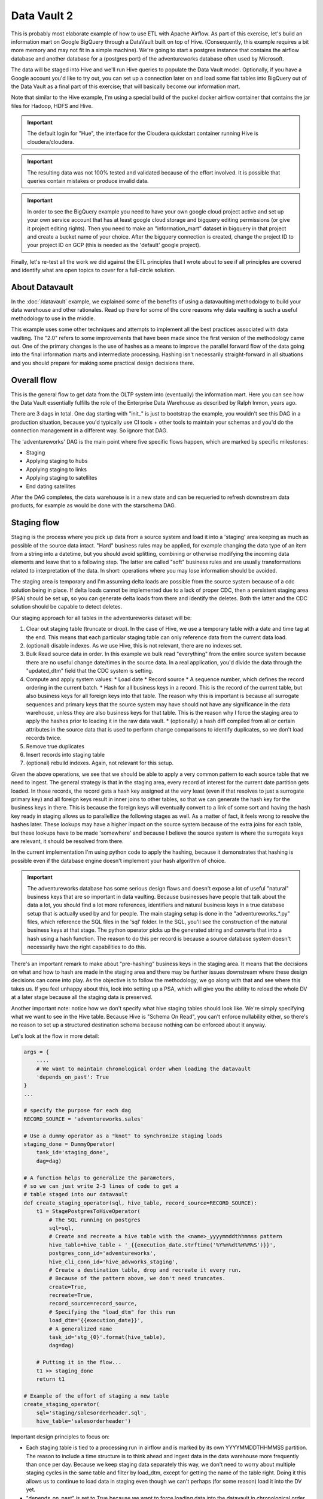Data Vault 2
============

This is probably most elaborate example of how to use ETL with Apache Airflow.
As part of this exercise, let's build an information mart on Google BigQuery through a DataVault
built on top of Hive. (Consequently, this example requires a bit more memory and may not fit in a simple machine).
We're going to start a postgres instance that contains the airflow database and another 
database for a (postgres port) of the adventureworks database often used by Microsoft.

The data will be staged into Hive and we'll run Hive queries to populate the Data Vault
model. Optionally, if you have a Google account you'd like to try out, you can set up a 
connection later on and load some flat tables into BigQuery out of the Data Vault as a final 
part of this exercise; that will basically become our information mart. 

Note that similar to the Hive example, I'm using a special build of the puckel docker airflow
container that contains the jar files for Hadoop, HDFS and Hive.

.. important::

    The default login for "Hue", the interface for the Cloudera quickstart container running Hive 
    is cloudera/cloudera.

.. important::

    The resulting data was not 100% tested and validated because of the effort involved. It is possible
    that queries contain mistakes or produce invalid data.

.. important::

    In order to see the BigQuery example you need to have your own google cloud project active
    and set up your own service account that has at least google cloud storage and bigquery editing
    permissions (or give it project editing rights). Then you need to make an "information_mart" 
    dataset in bigquery in that project and create a bucket name of your choice. After the bigquery 
    connection is created, change the project ID to your project ID on GCP (this is needed as the 
    'default' google project).

Finally, let's re-test all the work we did against the ETL principles that I wrote about to see
if all principles are covered and identify what are open topics to cover for a full-circle solution.

About Datavault
---------------

In the :doc:`/datavault` example, we explained some of the benefits of using a datavaulting methodology
to build your data warehouse and other rationales. Read up there for some of the core reasons why data vaulting
is such a useful methodology to use in the middle.

This example uses some other techniques and attempts to implement all the best practices associated with
data vaulting. The "2.0" refers to some improvements that have been made since the first version of the 
methodology came out. One of the primary changes is the use of hashes as a means to improve the parallel
forward flow of the data going into the final information marts and intermediate processing. Hashing isn't 
necessarily straight-forward in all situations and you should prepare for making some practical design decisions there.

Overall flow
------------

This is the general flow to get data from the OLTP system into (eventually) the information mart. 
Here you can see how the Data Vault essentially fulfills the role of the Enterprise Data Warehouse
as described by Ralph Inmon, years ago.

.. image:: img/dataflow.jpeg

There are 3 dags in total. One dag starting with "init_" is just to bootstrap the example, you wouldn't
see this DAG in a production situation, because you'd typically use CI tools + other tools to maintain your
schemas and you'd do the connection management in a different way. So ignore that DAG.

The 'adventureworks' DAG is the main point where five specific flows happen, which are marked by specific milestones:

* Staging
* Applying staging to hubs
* Applying staging to links
* Applying staging to satellites
* End dating satellites

After the DAG completes, the data warehouse is in a new state and can be requeried to refresh downstream
data products, for example as would be done with the starschema DAG.

Staging flow
------------

Staging is the process where you pick up data from a source system and load it into a 'staging' area
keeping as much as possible of the source data intact. "Hard" business rules may be applied,
for example changing the data type of an item from a string into a datetime, but you should avoid 
splitting, combining or otherwise modifying the incoming data elements and leave that to a following step.
The latter are called "soft" business rules and are usually transformations related to interpretation
of the data. In short: operations where you may lose information should be avoided.

The staging area is temporary and I'm assuming delta loads are possible from the source system because of
a cdc solution being in place. If delta loads cannot be implemented due to a lack of proper CDC, then 
a persistent staging area (PSA) should be set up, so you can generate delta loads from there and
identify the deletes. Both the latter and the CDC solution should be capable to detect deletes.

Our staging approach for all tables in the adventureworks dataset will be:

1. Clear out staging table (truncate or drop). In the case of Hive, we use a temporary table with a date and time tag at the end. This means that each particular staging table can only reference data from the current data load.
2. (optional) disable indexes. As we use Hive, this is not relevant, there are no indexes set.
3. Bulk Read source data in order. In this example we bulk read "everything" from the entire source system because there are no useful change date/times in the source data. In a real application, you'd divide the data through the "updated_dtm" field that the CDC system is setting.
4. Compute and apply system values:
   * Load date
   * Record source
   * A sequence number, which defines the record ordering in the current batch.
   * Hash for all business keys in a record. This is the record of the current table, but also business keys for all foreign keys into that table. The reason why this is important is because all surrogate sequences and primary keys that the source system may have should not have any significance in the data warehouse, unless they are also business keys for that table. This is the reason why I force the staging area to apply the hashes prior to loading it in the raw data vault.
   * (optionally) a hash diff compiled from all or certain attributes in the source data that is used to perform change comparisons to identify duplicates, so we don't load records twice.
5. Remove true duplicates
6. Insert records into staging table
7. (optional) rebuild indexes. Again, not relevant for this setup.

Given the above operations, we see that we should be able to apply a very common pattern to each
source table that we need to ingest. The general strategy is that in the staging area, every record
of interest for the current date partition gets loaded. In those records, the record gets a 
hash key assigned at the very least (even if that resolves to just a surrogate primary key) and
all foreign keys result in inner joins to other tables, so that we can generate the hash key for
the business keys in there. This is because the foreign keys will eventually convert to a link 
of some sort and having the hash key ready in staging allows us to parallellize the following stages
as well. As a matter of fact, it feels wrong to resolve the hashes later. These lookups may have a higher
impact on the source system because of the extra joins for each table, but these lookups have to be made 
'somewhere' and because I believe the source system is where the surrogate keys are relevant, it should be
resolved from there.

In the current implementation I'm using python code to apply the hashing, because it demonstrates that
hashing is possible even if the database engine doesn't implement your hash algorithm of choice.

.. important::
    The adventureworks database has some serious design flaws and doesn't expose a lot of useful 
    "natural" business keys that are so important in data vaulting. Because businesses have people that 
    talk about the data a lot, you should find a lot more references, identifiers and natural business keys
    in a true database setup that is actually used by and for people. The main staging setup is done in the
    "adventureworks_*.py" files, which reference the SQL files in the 'sql' folder. In the SQL, you'll see the
    construction of the natural business keys at that stage. The python operator picks up the generated string and
    converts that into a hash using a hash function. The reason to do this per record is because a source database
    system doesn't necessarily have the right capabilities to do this.

There's an important remark to make about "pre-hashing" business keys in the staging area. It means that the 
decisions on what and how to hash are made in the staging area and there may be further issues downstream where
these design decisions can come into play. As the objective is to follow the methodology, we go along with
that and see where this takes us. If you feel unhappy about this, look into setting up a PSA, which will give you
the ability to reload the whole DV at a later stage because all the staging data is preserved.

Another important note: notice how we don't specify what hive staging tables should look like. We're simply
specifying what we want to see in the Hive table. Because Hive is "Schema On Read", you can't enforce nullability
either, so there's no reason to set up a structured destination schema because nothing can be enforced about
it anyway.

Let's look at the flow in more detail:

.. code-block:: python

    args = {
        ....
        # We want to maintain chronological order when loading the datavault
        'depends_on_past': True
    }
    ...

    # specify the purpose for each dag
    RECORD_SOURCE = 'adventureworks.sales'

    # Use a dummy operator as a "knot" to synchronize staging loads
    staging_done = DummyOperator(
        task_id='staging_done',
        dag=dag)

    # A function helps to generalize the parameters,
    # so we can just write 2-3 lines of code to get a 
    # table staged into our datavault
    def create_staging_operator(sql, hive_table, record_source=RECORD_SOURCE):
        t1 = StagePostgresToHiveOperator(
            # The SQL running on postgres
            sql=sql,
            # Create and recreate a hive table with the <name>_yyyymmddthhmmss pattern
            hive_table=hive_table + '_{{execution_date.strftime('%Y%m%dt%H%M%S')}}',
            postgres_conn_id='adventureworks',
            hive_cli_conn_id='hive_advworks_staging',
            # Create a destination table, drop and recreate it every run.
            # Because of the pattern above, we don't need truncates.
            create=True,
            recreate=True,
            record_source=record_source,
            # Specifying the "load_dtm" for this run
            load_dtm='{{execution_date}}',
            # A generalized name
            task_id='stg_{0}'.format(hive_table),
            dag=dag)

        # Putting it in the flow...
        t1 >> staging_done
        return t1

    # Example of the effort of staging a new table
    create_staging_operator(
        sql='staging/salesorderheader.sql',
        hive_table='salesorderheader')

Important design principles to focus on:

* Each staging table is tied to a processing run in airflow and is marked by its own YYYYMMDDTHHMMSS partition. The reason to include a time structure is to think ahead and ingest data in the data warehouse more frequently than once per day. Because we keep staging data separately this way, we don't need to worry about multiple staging cycles in the same table and filter by load_dtm, except for getting the name of the table right. Doing it this allows us to continue to load data in staging even though we can't perhaps (for some reason) load it into the DV yet.
* "depends_on_past" is set to True because we want to force loading data into the datavault in chronological order. The data into staging isn't a critical step, but since each sub pipeline also contains operators for loading the datavault, the whole dag by default is set to the same principle.
* When everything was loaded, we can drop the temp staging table or decide to copy it to a partitioned PSA table.
* New tables can be added by creating a query for it and 3 lines of code, which looks like a great generalization for this process. It is definitely possible to set up a template and generate the required tables from an input table to further ease this process.
* Because of the previous point, the entire table staging process is very generic and predictable.
* There are three distinct parallel processing phases as one would expect from the design of data vault.

Data vault loading flow
-----------------------

Now that data is in staging, it is time to start loading the staging data into datavault. Use the "adventureworks_*" dags for that, there is one for each schema in the database. Here's a diagram that demonstrates the strategy:

.. image:: img/loading_strategy.jpg

An important design decision has been made in this process:

*Getting the business key hashes for all foreign key is a challenge and I opted to generate all
hashes from the source database using INNER JOINs. The reason is that I'm assuming a CDC slave 
database system that has no other load and good optimization for querying and joining data on subselects
of the driving table.*

I think there are three possibilities to resolve this:

* Generate hashes for all primary+foreign keys from the source system (as in this implementation). The rationale is that surrogate sequence keys frequently used in an RDBMS should only have meaning within the context of that RDBMS, so it is important to apply business keys to business entities as soon as possible.
* Generate hashes for those identified business keys you happen to come across and then use more elaborate joins on the data vault (even joining on satellites in cases).
* Create a cache/lookup table for each source system in the staging area that then becomes an integral part of your data warehouse. The idea is to dissociate the surrogate key from the source system and convert that into a hash without adding significant load on the source system. The rationale is that the data warehouse needs the hash key in order to operate, but the source system has given all the data the DWH is asking for. The DWH itself should be responsible for caching and deliverying the hash key that is needed.

This is a block template of code significant for the loading part:

.. code-block:: python

    hubs_done = DummyOperator(
        task_id='hubs_done',
        dag=dag)
    links_done = DummyOperator(
        task_id='links_done',
        dag=dag)
    sats_done =  DummyOperator(
        task_id='sats_done',
        dag=dag)

    def create_hub_operator(hql, hive_table):
        t1 = HiveOperator(
            hql=hql,
            hive_cli_conn_id='hive_datavault_raw',
            schema='dv_raw',
            task_id=hive_table,
            dag=dag)

        staging_done >> t1
        t1 >> hubs_done
        return t1

    def create_link_operator(hql, hive_table):
        t1 = HiveOperator(
            hql=hql,
            hive_cli_conn_id='hive_datavault_raw',
            schema='dv_raw',
            task_id=hive_table,
            dag=dag)

    # hubs
    create_hub_operator('loading/hub_salesorder.hql', 'hub_salesorder')
    ....

    # links
    create_link_operator('loading/link_salesorderdetail.hql', 'link_salesorderdetail')
    ....

Each operator links to the dummy, which gives us the synchronization points. 
Because links may have dependencies outside each functional area (determined by the schema)
some further synchronization is required there.

The loading code follows the same principles as the Data Vault 2.0 default stanzas:

Loading a hub is concerned about creating an 'anchor' around which elements referring to a business
entity resolve. Notice the absence of "record_source" check, so whichever system first sees this 
business key will win the record inserted here.:

.. code-block:: SQL

    INSERT INTO TABLE dv_raw.hub_product
    SELECT DISTINCT
        p.hkey_product,
        p.record_source,
        p.load_dtm,
        p.productnumber
    FROM
        advworks_staging.product_{{execution_date.strftime('%Y%m%dt%H%M%S')}} p
    WHERE
        p.productnumber NOT IN (
            SELECT hub.productnumber FROM dv_raw.hub_product hub
        )

Loading a link is basically tying some hubs together. Any details related to the characteristics of the relationship are kept in a satellite table tied to the link.

.. code-block:: SQL

    INSERT INTO TABLE dv_raw.link_salesorderdetail
    SELECT DISTINCT
        sod.hkey_salesorderdetail,
        sod.hkey_salesorder,
        sod.hkey_specialoffer,
        sod.hkey_product,
        sod.record_source,
        sod.load_dtm,
        sod.salesorderdetailid
    FROM
               advworks_staging.salesorderdetail_{{execution_date.strftime('%Y%m%dt%H%M%S')}} sod
    WHERE
        NOT EXISTS (
            SELECT 
                    l.hkey_salesorderdetail
            FROM    dv_raw.link_salesorderdetail l
            WHERE 
                    l.hkey_salesorder = sod.hkey_salesorder
            AND     l.hkey_specialoffer = sod.hkey_specialoffer
            AND     l.hkey_product = sod.hkey_product
        )

Loading satellite is the point where chronological ordering becomes truly important. If we don't get the load cycles in chronological order for hubs and links then the "load_dtm" for them will be wrong, but functionally the data vault should keep operating. Why is this only relevant for satellites?  Because hubs and links do not have 'rate-of-change'. The links document relationships, but these do not change over time, except for their supposed effectivity. Hubs document the presence of business keys, but these do not change over time, except for their supposed effectivity. Only satellites have a rate-of-change associated with them, which is why they have start and end dates. It is possible that a business key or relation gets deleted in the source system. In our our datavault we'd like to maintain the data there (we never delete except for corruption / resolving incidents). The way how that is done is through "effectivity" tables, which are start/end dates in a table connected to the hub or link that record over which time that hub or link should be active.

For satellites, the chronological ordering determines the version of the entity at a specific time, so it affects what the most current version would look like now. This is why they have to be loaded in chronological order, because if they were not, the last active record would be different and the active periods would probably look skewed. Another objective for loading it in chronological order is to eliminate true duplicates; if the records come in fast and do not have a chronological order than either true duplicates are not always detected or un-true duplicates are detected and records get eliminated.

Splitting a satellite is a common practice to record data that has different rates of change. For example, if a table has 40 columns as 20 columns change rapidly and 20 more slowly, then if we were to keep everything in the same table, we'd accumulate data twice as fast. By splitting it into 2 separate tables we can keep the detailed changes to a minimum. This is the typical stanza for loading a satellite. Pay attention to how in Hive you can't specify destination columns. If you keep staging data in the same table you'd also have an additional WHERE clause that specifies `load_dtm = xxxxx`.

.. code-block:: SQL

    INSERT INTO TABLE dv_raw.sat_salesorderdetail
    SELECT DISTINCT
          so.hkey_salesorderdetail
        , so.load_dtm
        , NULL
        , so.record_source
        , so.carriertrackingnumber
        , so.orderqty
        , so.unitprice
        , so.unitpricediscount
    FROM
                    advworks_staging.salesorderdetail_{{execution_date.strftime('%Y%m%dt%H%M%S')}} so
    LEFT OUTER JOIN dv_raw.sat_salesorderdetail sat ON (
                    sat.hkey_salesorderdetail = so.hkey_salesorderdetail
                AND sat.load_end_dtm IS NULL)
    WHERE
       COALESCE(so.carriertrackingnumber, '') != COALESCE(sat.carriertrackingnumber, '')
    OR COALESCE(so.orderqty, '') != COALESCE(sat.orderqty, '')
    OR COALESCE(so.unitprice, '') != COALESCE(sat.unitprice, '')
    OR COALESCE(so.unitpricediscount, '') != COALESCE(sat.unitpricediscount, '')

End dating
----------

The hubs and links do not contain start and end dates, because they record relationships, even relationships that were valid at some point in time. If you need to cater for employees joining, leaving and joining again for example, you should use an "effectivity" table connected to the link or hub to cater for that.

The satellites do have validity dates, because you can have different versions of those. The way how you apply those can differ a bit, because you may not always have the required source data if you don't have a change data capture setup. Then you'd only ever
see the last version of a record or the records that the source system decided to maintain as history. The date you'd apply as start/end date could then differ.

It's always very important to maintain the "load_dtm" and "load_end_dtm" separately as well, because you'd use that to identify
data from batches that may have failed for example. If you maintain it, you can always remove data for an entire batch and reload it into the data vault.

The process of end dating is to apply end dates to records in the satellite tables. For Hive, because we can't run updates, we'll copy the data to a temp table and then copy it back to the original. We can use windowing functions like LAG/LEAD and PARTITION statements, so we use that to look ahead by one row for each partition to look up the next start date and apply that for the end date.

When a record for a partition has a NULL end_dtm, then it means it's the active record. You could choose to explicitly indicate the active record too.

Star Schema
-----------

The star schema is built with the help of some multi-join queries. The dimensions are built up first and then
the fact information is built on top of the dimensions. You don't need to build the dimensions with one single query,
it's obviously permissible to run a multi-stage pipeline to get the dimensions built.

Here's a [good article](https://towardsdatascience.com/a-beginners-guide-to-data-engineering-part-ii-47c4e7cbda71) on how Hive is used with dimensional data:

The dimensions in this example use the original hash key as main key for the dimensional entity and in the case of slowly changing dimensions (where dates are applicable and important), it tags the start date on top of the hash key of the entity to derive a new dimensional key.

The fact is built on top of one of the measures of interest. Usually, you'll find that these are link tables, because they often
link the entities in a context together. For example, the orderlineitem is a link table, because it links the order data with
sold product data, applied discounts and some other data depending on the business.

The fact table can rapidly become complex if there is a lot of data to link together. Similar to building the dimension models, consider splitting up the complex queries by using temp tables that are joined together afterwards to compose the full picture.

The example shows how to generate a star schema from scratch without applying incremental changes. If your data vault grows
a bit large than regenerating it from scratch will be very costly to do, if not impossible within the given timeframe. Refer to the article in this section for a method that shows how to copy the dimension of the day before and union that to new records in the dimension.

Future considerations
---------------------

What is not shown in this example and which should be considered in real world scenarios:

* Dealing with "delete" records in data sources. You'd typically apply these as 'effectivity' records on hubs and links.
* Dealing with "record order" correctly. The current post-update scripts that do the end-dating assume there is one record per entity in the time interval, but there may be multiple. Make sure that the end dating script applies the end date to the records in the correct order and ensure the most recent record comes out on top with "NULL" applied in the end_dtm.
* Dealing with (potentially) large output (larger than 2GB). At the moment the worker reads in all the data in memory and then copies it again into a JSON structure. 

There are ways to output data to multiple files in a single statement using a "named pipe" on the worker itself. The named pipe serves the function as a splitter. You'd then start a "linux split" command on the worker reading from the named pipe (which looks just like a file, except it cannot seek in the stream). The split command takes the input and splits the data into separate files of a particular maximum size or maximum number of lines. If you do this to a particular temporary directory of interest, you can then upload the files to GCP from that directory in one easy operation, either through the gsutil command or an operator.

.. code-block:: python

    with tempfile.NamedTemporaryDir(prefix='export_' as tmp_dir:
        fifo_path = os.path.join(tmp_dir.name, 'fifopipe')
        os.mkfifo(fifo_path)
        p = subprocess.Popen(['split','--numlines','100000','-',prefix])
        hiveHook.to_csv(<query>, fifo_path, ...)
        p.communicate()
        os.remove(fifo_path)
        datafiles = [f for f in listdir(tmp_dir) if isfile(join(tmp_dir, f)) 
                     and f.startswith(prefix)]
        for data_file in datafiles:
            remote_name = '{0}.csv'.format(data_file)
            gcp_hook.upload(self.bucket, remote_name, data_file)

Or use a call to gsutil to perform a data upload in parallel.

Data issues
-----------

The adventure works database isn't the best designed OLTP database ever. Throughout querying and working with the data I found the following data issues:

* Address missed a row in the destination data. "Everett" has two records in address and the only difference is the stateprovinceid. Either the boundaries shifted or there was a correction made in the data.
* There are some 700 personid's missing for "customer" in the source data. Looks like it malfunctioned and never got fixed?
* 209 products do not have sub categories, so I allowed that to be NULLable.
* There can be multiple sales reasons for a salesorder (as per the design). There is a hard business rule when constructing the dim_salesorder which picks the first sales reason by sales reason name ordered ascending to apply to the dimension.
* Because of an incomplete business key in address multiple records get created in the dim_address table (4 in total). This table gets cartesian joined again to populate the fact, which leads to a total of 16 records too many for a specific salesorder ('16B735DD67E11B7F9028EF9B4571CF25D1017CF1')
* Data has not been checked for consistency, correctness and bugs may exist anywhere in the code.
